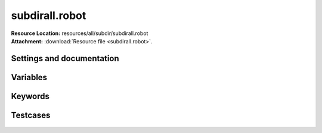 
===============
subdirall.robot
===============

| **Resource Location:** resources/all/subdir/subdirall.robot
| **Attachment:**  :download:`Resource file <subdirall.robot>`.

Settings and documentation
==========================

    .. robot-settings::
        :source: resources/all/subdir/subdirall.robot
        :style: expanded


Variables
=========

    .. robot-variables::
        :source: resources/all/subdir/subdirall.robot
        :style: expanded



Keywords
========

    .. robot-keywords::
       :source: resources/all/subdir/subdirall.robot
       :style: expanded



Testcases
=========

    .. robot-tests::
        :source: resources/all/subdir/subdirall.robot
        :style: expanded
